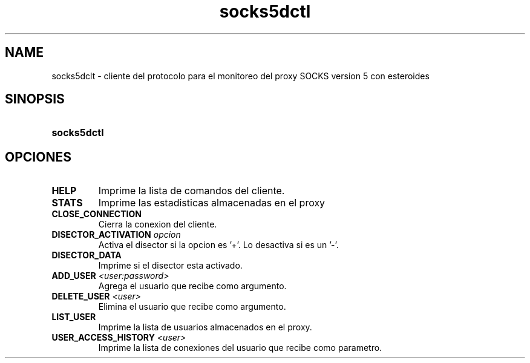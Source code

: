 .\" Macros
.ds PX \s-1POSIX\s+1
.de EXAMPLE .\" Format de los ejemplos
.RS 10
.BR "\\$1"
.RE
..

.TH socks5dctl 0.0.0 "17 de junio 2022"
.LO 8
.SH NAME
socks5dclt \- cliente del protocolo para el monitoreo del proxy SOCKS version 5 con esteroides

.SH SINOPSIS
.HP 10
.B  socks5dctl

.SH OPCIONES

.IP "\fBHELP\fR"
Imprime la lista de comandos del cliente.

.IP "\fBSTATS\fR"
Imprime las estadisticas almacenadas en el proxy

.IP "\fBCLOSE_CONNECTION\fR"
Cierra la conexion del cliente.

.IP "\fBDISECTOR_ACTIVATION\fB \fIopcion\fR"
Activa el disector si la opcion es '+'. Lo desactiva si es un '-'.

.IP "\fBDISECTOR_DATA\fR"
Imprime si el disector esta activado.

.IP "\fBADD_USER\fB \fI<user:password>\fR"
Agrega el usuario que recibe como argumento.

.IP "\fBDELETE_USER\fB \fI<user>\fR"
Elimina el usuario que recibe como argumento.

.IP "\fBLIST_USER\fR"
Imprime la lista de usuarios almacenados en el proxy.

.IP "\fBUSER_ACCESS_HISTORY\fB \fI<user>\fR"
Imprime la lista de conexiones del usuario que recibe como parametro.

